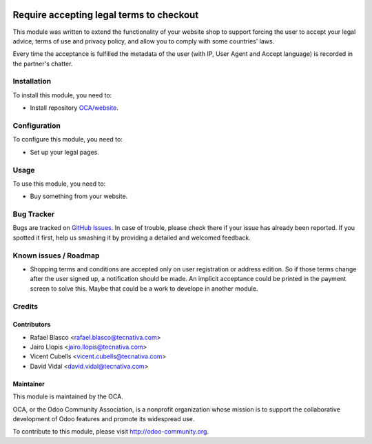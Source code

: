 .. image:: https://img.shields.io/badge/licence-AGPL--3-blue.svg
   :target: http://www.gnu.org/licenses/agpl-3.0-standalone.html
   :alt: License: AGPL-3

=========================================
Require accepting legal terms to checkout
=========================================

This module was written to extend the functionality of your website shop to
support forcing the user to accept your legal advice, terms of use and privacy
policy, and allow you to comply with some countries' laws.

Every time the acceptance is fulfilled the metadata of the user (with IP, User
Agent and Accept language) is recorded in the partner's chatter.

Installation
============

To install this module, you need to:

* Install repository `OCA/website <https://github.com/OCA/website>`_.

Configuration
=============

To configure this module, you need to:

* Set up your legal pages.

Usage
=====

To use this module, you need to:

* Buy something from your website.

.. image:: https://odoo-community.org/website/image/ir.attachment/5784_f2813bd/datas
   :alt: Try me on Runbot
   :target: https://runbot.odoo-community.org/runbot/113/9.0

Bug Tracker
===========

Bugs are tracked on `GitHub Issues <https://github.com/OCA/
e-commerce/issues>`_. In case of trouble, please check there if your issue has
already been reported. If you spotted it first, help us smashing it by
providing a detailed and welcomed feedback.

Known issues / Roadmap
======================

* Shopping terms and conditions are accepted only on user registration or
  address edition. So if those terms change after the user signed up, a
  notification should be made. An implicit acceptance could be printed in the
  payment screen to solve this. Maybe that could be a work to develope in
  another module.

Credits
=======

Contributors
------------

* Rafael Blasco <rafael.blasco@tecnativa.com>
* Jairo Llopis <jairo.llopis@tecnativa.com>
* Vicent Cubells <vicent.cubells@tecnativa.com>
* David Vidal <david.vidal@tecnativa.com>

Maintainer
----------

.. image:: https://odoo-community.org/logo.png
   :alt: Odoo Community Association
   :target: https://odoo-community.org

This module is maintained by the OCA.

OCA, or the Odoo Community Association, is a nonprofit organization whose
mission is to support the collaborative development of Odoo features and
promote its widespread use.

To contribute to this module, please visit http://odoo-community.org.


